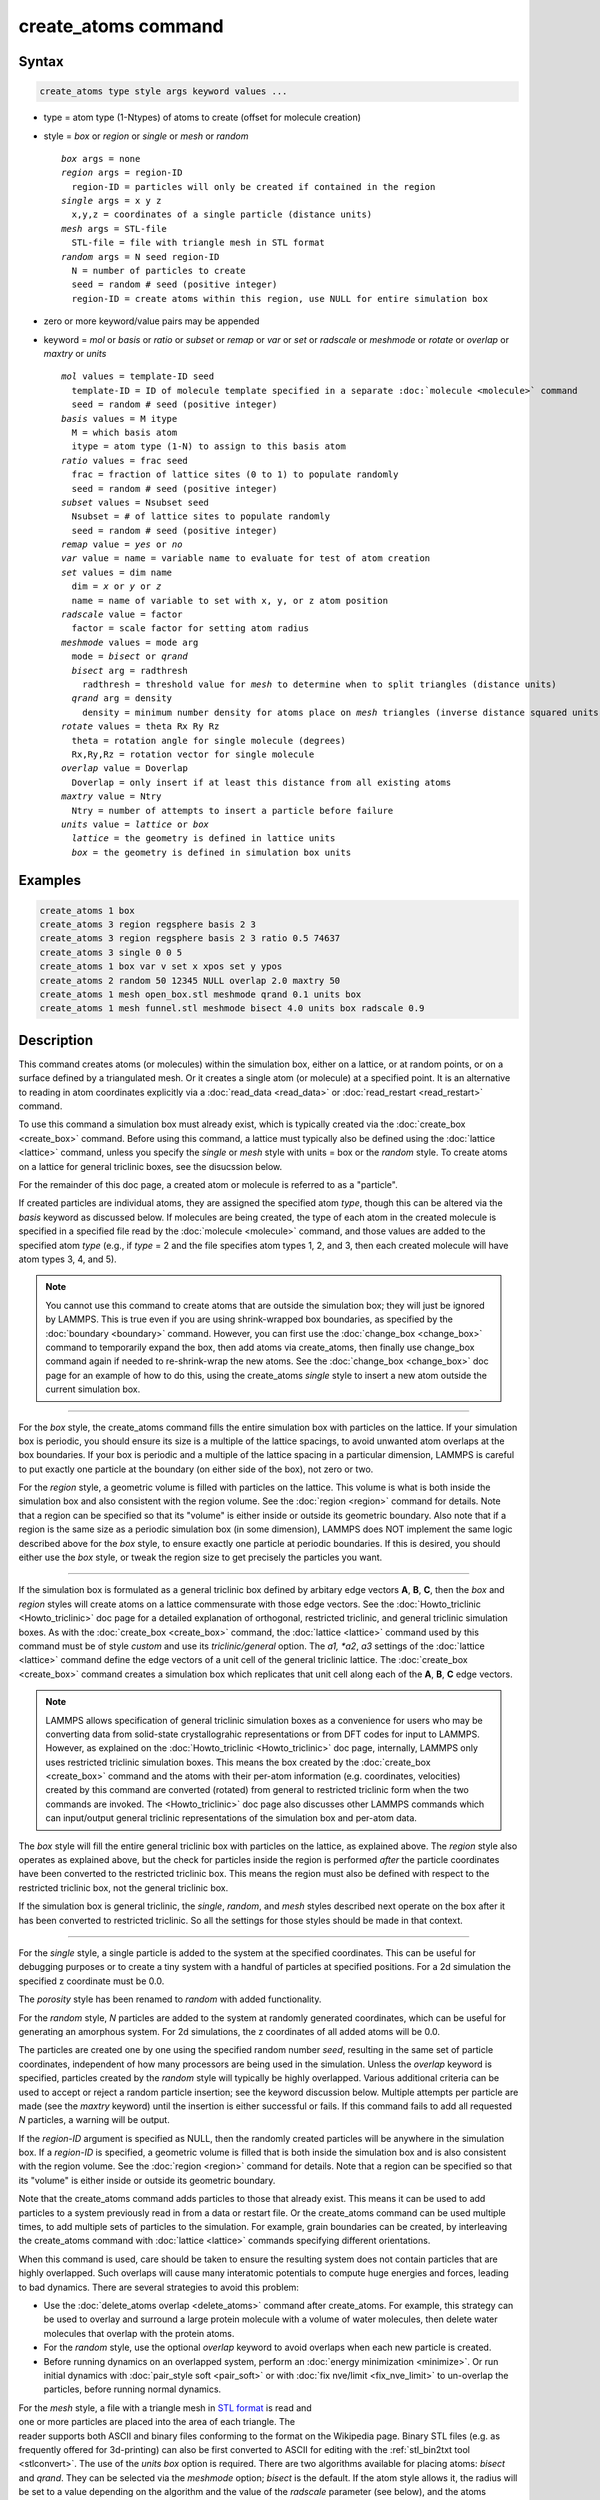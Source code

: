 .. index:: create_atoms

create_atoms command
=====================

Syntax
""""""

.. code-block:: LAMMPS

   create_atoms type style args keyword values ...

* type = atom type (1-Ntypes) of atoms to create (offset for molecule creation)
* style = *box* or *region* or *single* or *mesh* or *random*

  .. parsed-literal::

       *box* args = none
       *region* args = region-ID
         region-ID = particles will only be created if contained in the region
       *single* args = x y z
         x,y,z = coordinates of a single particle (distance units)
       *mesh* args = STL-file
         STL-file = file with triangle mesh in STL format
       *random* args = N seed region-ID
         N = number of particles to create
         seed = random # seed (positive integer)
         region-ID = create atoms within this region, use NULL for entire simulation box

* zero or more keyword/value pairs may be appended
* keyword = *mol* or *basis* or *ratio* or *subset* or *remap* or *var* or *set* or *radscale* or *meshmode* or *rotate* or *overlap* or *maxtry* or *units*

  .. parsed-literal::

       *mol* values = template-ID seed
         template-ID = ID of molecule template specified in a separate :doc:`molecule <molecule>` command
         seed = random # seed (positive integer)
       *basis* values = M itype
         M = which basis atom
         itype = atom type (1-N) to assign to this basis atom
       *ratio* values = frac seed
         frac = fraction of lattice sites (0 to 1) to populate randomly
         seed = random # seed (positive integer)
       *subset* values = Nsubset seed
         Nsubset = # of lattice sites to populate randomly
         seed = random # seed (positive integer)
       *remap* value = *yes* or *no*
       *var* value = name = variable name to evaluate for test of atom creation
       *set* values = dim name
         dim = *x* or *y* or *z*
         name = name of variable to set with x, y, or z atom position
       *radscale* value = factor
         factor = scale factor for setting atom radius
       *meshmode* values = mode arg
         mode = *bisect* or *qrand*
         *bisect* arg = radthresh
           radthresh = threshold value for *mesh* to determine when to split triangles (distance units)
         *qrand* arg = density
           density = minimum number density for atoms place on *mesh* triangles (inverse distance squared units)
       *rotate* values = theta Rx Ry Rz
         theta = rotation angle for single molecule (degrees)
         Rx,Ry,Rz = rotation vector for single molecule
       *overlap* value = Doverlap
         Doverlap = only insert if at least this distance from all existing atoms
       *maxtry* value = Ntry
         Ntry = number of attempts to insert a particle before failure
       *units* value = *lattice* or *box*
         *lattice* = the geometry is defined in lattice units
         *box* = the geometry is defined in simulation box units

Examples
""""""""

.. code-block:: LAMMPS

   create_atoms 1 box
   create_atoms 3 region regsphere basis 2 3
   create_atoms 3 region regsphere basis 2 3 ratio 0.5 74637
   create_atoms 3 single 0 0 5
   create_atoms 1 box var v set x xpos set y ypos
   create_atoms 2 random 50 12345 NULL overlap 2.0 maxtry 50
   create_atoms 1 mesh open_box.stl meshmode qrand 0.1 units box
   create_atoms 1 mesh funnel.stl meshmode bisect 4.0 units box radscale 0.9

Description
"""""""""""

This command creates atoms (or molecules) within the simulation box,
either on a lattice, or at random points, or on a surface defined by a
triangulated mesh.  Or it creates a single atom (or molecule) at a
specified point.  It is an alternative to reading in atom coordinates
explicitly via a :doc:`read_data <read_data>` or :doc:`read_restart
<read_restart>` command.

To use this command a simulation box must already exist, which is
typically created via the :doc:`create_box <create_box>` command.
Before using this command, a lattice must typically also be defined
using the :doc:`lattice <lattice>` command, unless you specify the
*single* or *mesh* style with units = box or the *random* style.  To
create atoms on a lattice for general triclinic boxes, see the
disucssion below.

For the remainder of this doc page, a created atom or molecule is
referred to as a "particle".

If created particles are individual atoms, they are assigned the
specified atom *type*, though this can be altered via the *basis*
keyword as discussed below.  If molecules are being created, the type
of each atom in the created molecule is specified in a specified file
read by the :doc:`molecule <molecule>` command, and those values are
added to the specified atom *type* (e.g., if *type* = 2 and the file
specifies atom types 1, 2, and 3, then each created molecule will have
atom types 3, 4, and 5).

.. note::

   You cannot use this command to create atoms that are outside the
   simulation box; they will just be ignored by LAMMPS.  This is true
   even if you are using shrink-wrapped box boundaries, as specified
   by the :doc:`boundary <boundary>` command.  However, you can first
   use the :doc:`change_box <change_box>` command to temporarily
   expand the box, then add atoms via create_atoms, then finally use
   change_box command again if needed to re-shrink-wrap the new atoms.
   See the :doc:`change_box <change_box>` doc page for an example of
   how to do this, using the create_atoms *single* style to insert a
   new atom outside the current simulation box.

----------

For the *box* style, the create_atoms command fills the entire
simulation box with particles on the lattice.  If your simulation box
is periodic, you should ensure its size is a multiple of the lattice
spacings, to avoid unwanted atom overlaps at the box boundaries.  If
your box is periodic and a multiple of the lattice spacing in a
particular dimension, LAMMPS is careful to put exactly one particle at
the boundary (on either side of the box), not zero or two.

For the *region* style, a geometric volume is filled with particles on
the lattice.  This volume is what is both inside the simulation box
and also consistent with the region volume.  See the :doc:`region
<region>` command for details.  Note that a region can be specified so
that its "volume" is either inside or outside its geometric boundary.
Also note that if a region is the same size as a periodic simulation
box (in some dimension), LAMMPS does NOT implement the same logic
described above for the *box* style, to ensure exactly one particle at
periodic boundaries.  If this is desired, you should either use the
*box* style, or tweak the region size to get precisely the particles
you want.

----------

If the simulation box is formulated as a general triclinic box defined
by arbitary edge vectors **A**, **B**, **C**, then the *box* and
*region* styles will create atoms on a lattice commensurate with those
edge vectors.  See the :doc:`Howto_triclinic <Howto_triclinic>` doc
page for a detailed explanation of orthogonal, restricted triclinic,
and general triclinic simulation boxes.  As with the :doc:`create_box
<create_box>` command, the :doc:`lattice <lattice>` command used by
this command must be of style *custom* and use its *triclinic/general*
option.  The *a1, *a2*, *a3* settings of the :doc:`lattice <lattice>`
command define the edge vectors of a unit cell of the general
triclinic lattice. The :doc:`create_box <create_box>` command creates
a simulation box which replicates that unit cell along each of the
**A**, **B**, **C** edge vectors.

.. note::

   LAMMPS allows specification of general triclinic simulation boxes
   as a convenience for users who may be converting data from
   solid-state crystallograhic representations or from DFT codes for
   input to LAMMPS.  However, as explained on the
   :doc:`Howto_triclinic <Howto_triclinic>` doc page, internally,
   LAMMPS only uses restricted triclinic simulation boxes.  This means
   the box created by the :doc:`create_box <create_box>` command and
   the atoms with their per-atom information (e.g. coordinates,
   velocities) created by this command are converted (rotated) from
   general to restricted triclinic form when the two commands are
   invoked.  The <Howto_triclinic>` doc page also discusses other
   LAMMPS commands which can input/output general triclinic
   representations of the simulation box and per-atom data.

The *box* style will fill the entire general triclinic box with
particles on the lattice, as explained above.  The *region* style also
operates as explained above, but the check for particles inside the
region is performed *after* the particle coordinates have been
converted to the restricted triclinic box.  This means the region must
also be defined with respect to the restricted triclinic box, not the
general triclinic box.

If the simulation box is general triclinic, the *single*, *random*,
and *mesh* styles described next operate on the box after it has been
converted to restricted triclinic.  So all the settings for those
styles should be made in that context.

----------

For the *single* style, a single particle is added to the system at
the specified coordinates.  This can be useful for debugging purposes
or to create a tiny system with a handful of particles at specified
positions.  For a 2d simulation the specified z coordinate must be
0.0.

.. versionchanged:: 2Jun2022

The *porosity* style has been renamed to *random* with added functionality.

For the *random* style, *N* particles are added to the system at
randomly generated coordinates, which can be useful for generating an
amorphous system.  For 2d simulations, the z coordinates of all added
atoms will be 0.0.

The particles are created one by one using the specified random number
*seed*, resulting in the same set of particle coordinates, independent
of how many processors are being used in the simulation.  Unless the
*overlap* keyword is specified, particles created by the *random*
style will typically be highly overlapped.  Various additional
criteria can be used to accept or reject a random particle insertion;
see the keyword discussion below.  Multiple attempts per particle are
made (see the *maxtry* keyword) until the insertion is either
successful or fails.  If this command fails to add all requested *N*
particles, a warning will be output.

If the *region-ID* argument is specified as NULL, then the randomly
created particles will be anywhere in the simulation box.  If a
*region-ID* is specified, a geometric volume is filled that is both
inside the simulation box and is also consistent with the region
volume.  See the :doc:`region <region>` command for details.  Note
that a region can be specified so that its "volume" is either inside
or outside its geometric boundary.

Note that the create_atoms command adds particles to those that
already exist.  This means it can be used to add particles to a system
previously read in from a data or restart file.  Or the create_atoms
command can be used multiple times, to add multiple sets of particles
to the simulation.  For example, grain boundaries can be created, by
interleaving the create_atoms command with :doc:`lattice <lattice>`
commands specifying different orientations.

When this command is used, care should be taken to ensure the
resulting system does not contain particles that are highly
overlapped.  Such overlaps will cause many interatomic potentials to
compute huge energies and forces, leading to bad dynamics.  There are
several strategies to avoid this problem:

* Use the :doc:`delete_atoms overlap <delete_atoms>` command after
  create_atoms.  For example, this strategy can be used to overlay and
  surround a large protein molecule with a volume of water molecules,
  then delete water molecules that overlap with the protein atoms.

* For the *random* style, use the optional *overlap* keyword to avoid
  overlaps when each new particle is created.

* Before running dynamics on an overlapped system, perform an
  :doc:`energy minimization <minimize>`.  Or run initial dynamics with
  :doc:`pair_style soft <pair_soft>` or with :doc:`fix nve/limit
  <fix_nve_limit>` to un-overlap the particles, before running normal
  dynamics.

.. figure:: img/marble_race.jpg
            :figwidth: 33%
            :align: right
            :target: _images/marble_race.jpg

.. versionadded:: 2Jun2022

For the *mesh* style, a file with a triangle mesh in `STL format
<https://en.wikipedia.org/wiki/STL_(file_format)>`_ is read and one or
more particles are placed into the area of each triangle.  The reader
supports both ASCII and binary files conforming to the format on the
Wikipedia page.  Binary STL files (e.g. as frequently offered for
3d-printing) can also be first converted to ASCII for editing with the
:ref:`stl_bin2txt tool <stlconvert>`.  The use of the *units box* option
is required. There are two algorithms available for placing atoms:
*bisect* and *qrand*. They can be selected via the *meshmode* option;
*bisect* is the default.  If the atom style allows it, the radius will
be set to a value depending on the algorithm and the value of the
*radscale* parameter (see below), and the atoms created from the mesh
are assigned a new molecule ID.

In *bisect* mode a particle is created at the center of each triangle
unless the average distance of the triangle vertices from its center is
larger than the *radthresh* value (default is lattice spacing in
x-direction).  In case the average distance is over the threshold, the
triangle is recursively split into two halves along the the longest side
until the threshold is reached. There will be at least one sphere per
triangle. The value of *radthresh* is set as an argument to *meshmode
bisect*.  The average distance of the vertices from the center is also
used to set the radius.

In *qrand* mode a quasi-random sequence is used to distribute particles
on mesh triangles using an approach by :ref:`(Roberts) <Roberts2019>`.
Particles are added to the triangle until the minimum number density is
met or exceeded such that every triangle will have at least one
particle.  The minimum number density is set as an argument to the
*qrand* option.  The radius will be set so that the sum of the area of
the radius of the particles created in place of a triangle will be equal
to the area of that triangle.

.. note::

   The atom placement algorithms in the *mesh* style benefit from meshes
   where triangles are close to equilateral.  It is therefore
   recommended to pre-process STL files to optimize the mesh
   accordingly.  There are multiple open source and commercial software
   tools available with the capability to generate optimized meshes.

.. note::

   In most cases the atoms created in *mesh* style will become an
   immobile or rigid object that would not be time integrated or moved
   by :doc:`fix move <fix_move>` or :doc:`fix rigid <fix_rigid>`.  For
   computational efficiency *and* to avoid undesired contributions to
   pressure and potential energy due to close contacts, it is usually
   beneficial to exclude computing interactions between the created
   particles using :doc:`neigh_modify exclude <neigh_modify>`.

----------

Individual atoms are inserted by this command, unless the *mol*
keyword is used.  It specifies a *template-ID* previously defined
using the :doc:`molecule <molecule>` command, which reads a file that
defines the molecule.  The coordinates, atom types, charges, etc, as
well as any bond/angle/etc and special neighbor information for the
molecule can be specified in the molecule file.  See the
:doc:`molecule <molecule>` command for details.  The only settings
required to be in this file are the coordinates and types of atoms in
the molecule.

Using a lattice to add molecules, e.g. via the *box* or *region* or
*single* styles, is exactly the same as adding atoms on lattice
points, except that entire molecules are added at each point, i.e. on
the point defined by each basis atom in the unit cell as it tiles the
simulation box or region.  This is done by placing the geometric
center of the molecule at the lattice point, and (by default) giving
the molecule a random orientation about the point.  The random *seed*
specified with the *mol* keyword is used for this operation, and the
random numbers generated by each processor are different.  This means
the coordinates of individual atoms (in the molecules) will be
different when running on different numbers of processors, unlike when
atoms are being created in parallel.

Note that with random rotations, it may be important to use a lattice
with a large enough spacing that adjacent molecules will not overlap,
regardless of their relative orientations.  See the description of the
*rotate* keyword below, which overrides the default random orientation
and inserts all molecules at a specified orientation.

.. note::

   If the :doc:`create_box <create_box>` command is used to create
   the simulation box, followed by the create_atoms command with its
   *mol* option for adding molecules, then you typically need to use the
   optional keywords allowed by the :doc:`create_box <create_box>` command
   for extra bonds (angles,etc) or extra special neighbors.  This is
   because by default, the :doc:`create_box <create_box>` command sets up a
   non-molecular system that does not allow molecules to be added.

----------

This is the meaning of the other optional keywords.

The *basis* keyword is only used when atoms (not molecules) are being
created.  It specifies an atom type that will be assigned to specific
basis atoms as they are created.  See the :doc:`lattice <lattice>`
command for specifics on how basis atoms are defined for the unit cell
of the lattice.  By default, all created atoms are assigned the
argument *type* as their atom type.

The *ratio* and *subset* keywords can be used in conjunction with the
*box* or *region* styles to limit the total number of particles
inserted.  The lattice defines a set of *Nlatt* eligible sites for
inserting particles, which may be limited by the *region* style or the
*var* and *set* keywords.  For the *ratio* keyword, only the specified
fraction of them (:math:`0 \le f \le 1`) will be assigned particles.
For the *subset* keyword only the specified *Nsubset* of them will be
assigned particles.  In both cases the assigned lattice sites are
chosen randomly.  An iterative algorithm is used that ensures the
correct number of particles are inserted, in a perfectly random
fashion.  Which lattice sites are selected will change with the number
of processors used.

The *remap* keyword only applies to the *single* style.  If it is set
to *yes*, then if the specified position is outside the simulation
box, it will mapped back into the box, assuming the relevant
dimensions are periodic.  If it is set to *no*, no remapping is done
and no particle is created if its position is outside the box.

The *var* and *set* keywords can be used together to provide a
criterion for accepting or rejecting the addition of an individual
atom, based on its coordinates.  They apply to all styles except
*single*.  The *name* specified for the *var* keyword is the name of
an :doc:`equal-style variable <variable>` that should evaluate to a
zero or non-zero value based on one or two or three variables that
will store the *x*, *y*, or *z* coordinates of an atom (one variable per
coordinate).  If used, these other variables must be
:doc:`internal-style variables <variable>` defined in the input
script; their initial numeric value can be anything.  They must be
internal-style variables, because this command resets their values
directly.  The *set* keyword is used to identify the names of these
other variables, one variable for the *x*-coordinate of a created atom,
one for *y*, and one for *z*.

.. figure:: img/sinusoid.jpg
            :figwidth: 50%
            :align: right
            :target: _images/sinusoid.jpg

When an atom is created, its :math:`(x,y,z)` coordinates become the values for
any *set* variable that is defined.  The *var* variable is then
evaluated.  If the returned value is 0.0, the atom is not created.  If
it is non-zero, the atom is created.

As an example, these commands can be used in a 2d simulation, to
create a sinusoidal surface.  Note that the surface is "rough" due to
individual lattice points being "above" or "below" the mathematical
expression for the sinusoidal curve.  If a finer lattice were used,
the sinusoid would appear to be "smoother".  Also note the use of the
"xlat" and "ylat" :doc:`thermo_style <thermo_style>` keywords, which
converts lattice spacings to distance.

.. only:: html

   (Click on the image for a larger version)

.. code-block:: LAMMPS

   dimension   2
   variable    x equal 100
   variable    y equal 25
   lattice     hex 0.8442
   region      box block 0 $x 0 $y -0.5 0.5
   create_box  1 box

   variable    xx internal 0.0
   variable    yy internal 0.0
   variable    v equal "(0.2*v_y*ylat * cos(v_xx/xlat * 2.0*PI*4.0/v_x) + 0.5*v_y*ylat - v_yy) > 0.0"
   create_atoms  1 box var v set x xx set y yy
   write_dump  all atom sinusoid.lammpstrj

-----

The *rotate* keyword allows specification of the orientation
at which molecules are inserted.  The axis of rotation is
determined by the rotation vector :math:`(R_x,R_y,R_z)` that goes through the
insertion point.  The specified *theta* determines the angle of
rotation around that axis.  Note that the direction of rotation for
the atoms around the rotation axis is consistent with the right-hand
rule: if your right-hand's thumb points along *R*, then your fingers
wrap around the axis in the direction of rotation.

The *radscale* keyword only applies to the *mesh* style and adjusts the
radius of created particles (see above), provided this is supported by
the atom style.  Its value is a prefactor (must be :math:`>` 0.0, default is
1.0) that is applied to the atom radius inferred from the size of the
individual triangles in the triangle mesh that the particle corresponds
to.

.. versionadded:: 2Jun2022

The *overlap* keyword only applies to the *random* style.  It prevents
newly created particles from being created closer than the specified
*Doverlap* distance from any other particle.  When the particles being
created are molecules, the radius of the molecule (from its geometric
center) is added to *Doverlap*.  If particles have finite size (see
:doc:`atom_style sphere <atom_style>` for example) *Doverlap* should
be specified large enough to include the particle size in the
non-overlapping criterion.

.. note::

   Checking for overlaps is a costly :math:`\mathcal{O}(N(N+M))` operation for
   inserting *N* new particles into a system with *M* existing particles.
   This is because distances to all *M* existing particles are computed for
   each new particle that is added.  Thus the intended use of this
   keyword is to add relatively small numbers of particles to systems
   that remain at a relatively low density even after the new
   particles are created.  Careful use of the *maxtry* keyword in
   combination with *overlap* is recommended.  See the discussion
   above about systems with overlapped particles for alternate
   strategies that allow for overlapped insertions.

.. versionadded:: 2Jun2022

The *maxtry* keyword only applies to the *random* style.  It limits
the number of attempts to generate valid coordinates for a single new
particle that satisfy all requirements imposed by the *region*, *var*,
and *overlap* keywords.  The default is 10 attempts per particle
before the loop over the requested *N* particles advances to the next
particle.  Note that if insertion success is unlikely (e.g., inserting
new particles into a dense system using the *overlap* keyword),
setting the *maxtry* keyword to a large value may result in this
command running for a long time.

.. figure:: img/overlap.png
            :figwidth: 30%
            :align: right
            :target: _images/overlap.png

Here is an example for the *random* style using these commands

.. code-block:: LAMMPS

   units         lj
   dimension     2
   region        box block 0 50 0 50 -0.5 0.5
   create_box    1 box
   create_atoms  1 random 2000 13487 NULL overlap 1.0 maxtry 50
   pair_style    lj/cut 2.5
   pair_coeff    1 1 1.0 1.0 2.5

to produce a system as shown in the image with 1520 particles (out of
2000 requested) that are moderately dense and which have no overlaps
sufficient to prevent the LJ pair_style from running properly (because
the overlap criterion is 1.0).  The create_atoms command ran for 0.3 s
on a single CPU core.

.. only:: html

   (Click on the image for a larger version)

-----

The *units* keyword determines the meaning of the distance units used
by parameters for various styles.  A *box* value selects standard
distance units as defined by the :doc:`units <units>` command (e.g.,
:math:`\AA` for units = *real* or *metal*\ .  A *lattice* value means
the distance units are in lattice spacings.  These are affected settings:

* for *single* style: coordinates of the particle created
* for *random* style: overlap distance *Doverlap* by the *overlap* keyword
* for *mesh* style: *bisect* threshold valeu for *meshmode* = *bisect*
* for *mesh* style: *radthresh* value for *meshmode* = *bisect*
* for *mesh* style: *density* value for *meshmode* = *qrand*

Since *density* represents an area (distance ^2), the lattice spacing
factor is also squared.

----------

Atom IDs are assigned to created atoms in the following way.  The
collection of created atoms are assigned consecutive IDs that start
immediately following the largest atom ID existing before the
create_atoms command was invoked.  This is done by the processor's
communicating the number of atoms they each own, the first processor
numbering its atoms from :math:`1` to :math:`N_1`, the second processor from
:math:`N_1+1` to :math:`N_2`, and so on, where :math:`N_1` is the number of
atoms owned by the first processor, :math:`N_2` is the number owned by the
second processor, and so forth.  Thus, when the same simulation is performed on
different numbers of processors, there is no guarantee a particular created
atom will be assigned the same ID in both simulations.  If molecules are being
created, molecule IDs are assigned to created molecules in a similar fashion.

Aside from their ID, atom type, and :math:`xyz` position, other properties of
created atoms are set to default values, depending on which quantities
are defined by the chosen :doc:`atom style <atom_style>`.  See the
:doc:`atom style <atom_style>` command for more details.  See the
:doc:`set <set>` and :doc:`velocity <velocity>` commands for info on
how to change these values.

* charge = 0.0
* dipole moment magnitude = 0.0
* diameter = 1.0
* shape = 0.0 0.0 0.0
* density = 1.0
* volume = 1.0
* velocity = 0.0 0.0 0.0
* angular velocity = 0.0 0.0 0.0
* angular momentum = 0.0 0.0 0.0
* quaternion = (1,0,0,0)
* bonds, angles, dihedrals, impropers = none

If molecules are being created, these defaults can be overridden by
values specified in the file read by the :doc:`molecule <molecule>`
command. That is, the file typically defines bonds (angles, etc.) between
atoms in the molecule, and can optionally define charges on each atom.

Note that the *sphere* atom style sets the default particle diameter to
1.0 as well as the density.  This means the mass for the particle is not
1.0, but is :math:`\frac{\pi}{6} d^3 = 0.5236`, where :math:`d` is the
diameter.  When using the *mesh* style, the particle diameter is adjusted from
the size of the individual triangles in the triangle mesh.

Note that the *ellipsoid* atom style sets the default particle shape
to (0.0 0.0 0.0) and the density to 1.0, which means it is a point
particle, not an ellipsoid, and has a mass of 1.0.

Note that the *peri* style sets the default volume and density to 1.0
and thus also set the mass for the particle to 1.0.

The :doc:`set <set>` command can be used to override many of these
default settings.

----------

Restrictions
""""""""""""

An :doc:`atom_style <atom_style>` must be previously defined to use this
command.

A rotation vector specified for a single molecule must be in
the z-direction for a 2d model.

Related commands
""""""""""""""""

:doc:`lattice <lattice>`, :doc:`region <region>`,
:doc:`create_box <create_box>`, :doc:`read_data <read_data>`,
:doc:`read_restart <read_restart>`

Default
"""""""

The default for the *basis* keyword is that all created atoms are
assigned the argument *type* as their atom type (when single atoms are
being created).  The other defaults are *remap* = no, *rotate* = random,
*radscale* = 1.0, *radthresh* = x-lattice spacing, *overlap* not
checked, *maxtry* = 10, and *units* = lattice.

----------

.. _Roberts2019:

**(Roberts)** R. Roberts (2019) "Evenly Distributing Points in a Triangle." Extreme Learning.
`<http://extremelearning.com.au/evenly-distributing-points-in-a-triangle/>`_
